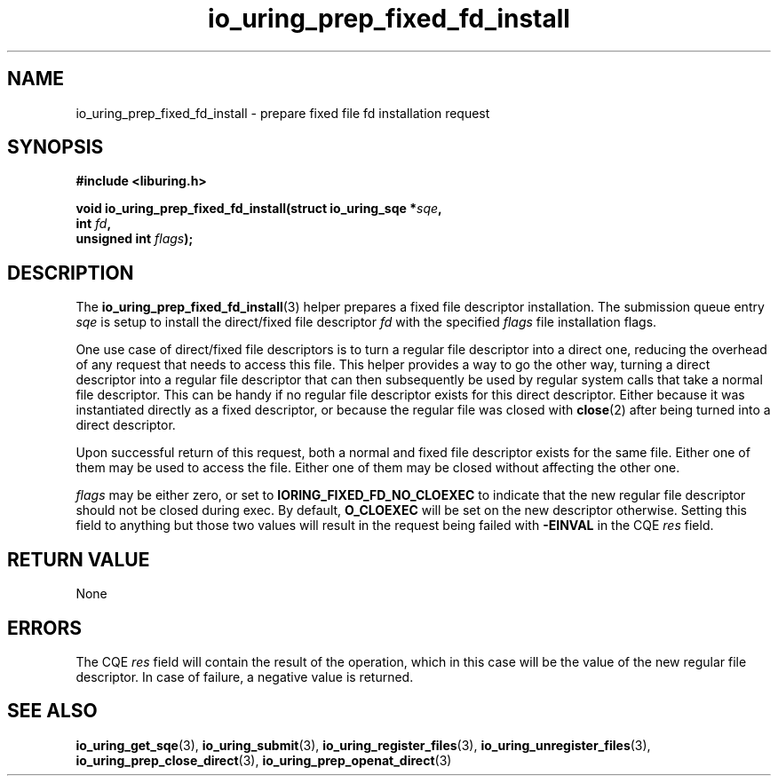 .\" Copyright (C) 2023 Jens Axboe <axboe@kernel.dk>
.\"
.\" SPDX-License-Identifier: LGPL-2.0-or-later
.\"
.TH io_uring_prep_fixed_fd_install 3 "December 8, 2023" "liburing-2.6" "liburing Manual"
.SH NAME
io_uring_prep_fixed_fd_install \- prepare fixed file fd installation request
.SH SYNOPSIS
.nf
.B #include <liburing.h>
.PP
.BI "void io_uring_prep_fixed_fd_install(struct io_uring_sqe *" sqe ","
.BI "                                    int " fd ","
.BI "                                    unsigned int " flags ");"
.fi
.SH DESCRIPTION
.PP
The
.BR io_uring_prep_fixed_fd_install (3)
helper prepares a fixed file descriptor installation. The submission queue entry
.I sqe
is setup to install the direct/fixed file descriptor
.I fd
with the specified
.I flags
file installation flags.

One use case of direct/fixed file descriptors is to turn a regular file
descriptor into a direct one, reducing the overhead of any request that
needs to access this file. This helper provides a way to go the other way,
turning a direct descriptor into a regular file descriptor that can then
subsequently be used by regular system calls that take a normal file descriptor.
This can be handy if no regular file descriptor exists for this direct
descriptor. Either because it was instantiated directly as a fixed descriptor,
or because the regular file was closed with
.BR close (2)
after being turned into a direct descriptor.

Upon successful return of this request, both a normal and fixed file descriptor
exists for the same file. Either one of them may be used to access the file.
Either one of them may be closed without affecting the other one.

.I flags
may be either zero, or set to
.B IORING_FIXED_FD_NO_CLOEXEC
to indicate that the new regular file descriptor should not be closed during
exec. By default,
.B O_CLOEXEC
will be set on the new descriptor otherwise. Setting this field to anything but
those two values will result in the request being failed with
.B -EINVAL
in the CQE
.I res
field.

.SH RETURN VALUE
None
.SH ERRORS
The CQE
.I res
field will contain the result of the operation, which in this case will be the
value of the new regular file descriptor. In case of failure, a negative value
is returned.
.SH SEE ALSO
.BR io_uring_get_sqe (3),
.BR io_uring_submit (3),
.BR io_uring_register_files (3),
.BR io_uring_unregister_files (3),
.BR io_uring_prep_close_direct (3),
.BR io_uring_prep_openat_direct (3)
